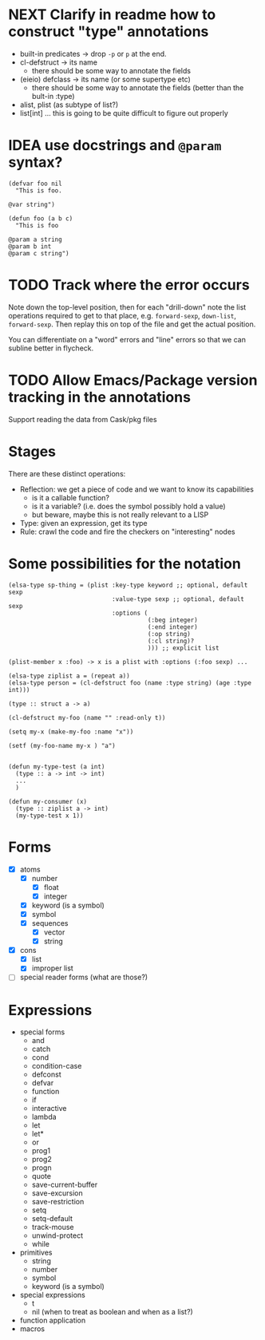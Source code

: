 * NEXT Clarify in readme how to construct "type" annotations
- built-in predicates -> drop =-p= or =p= at the end.
- cl-defstruct -> its name
  - there should be some way to annotate the fields
- (eieio) defclass -> its name (or some supertype etc)
  - there should be some way to annotate the fields (better than the bult-in :type)
- alist, plist (as subtype of list?)
- list[int] ... this is going to be quite difficult to figure out properly

* IDEA use docstrings and =@param= syntax?
#+BEGIN_SRC elisp
(defvar foo nil
  "This is foo.

@var string")

(defun foo (a b c)
  "This is foo

@param a string
@param b int
@param c string")
#+END_SRC

* TODO Track where the error occurs

Note down the top-level position, then for each "drill-down" note the
list operations required to get to that place, e.g. =forward-sexp=,
=down-list=, =forward-sexp=.  Then replay this on top of the file and
get the actual position.

You can differentiate on a "word" errors and "line" errors so that we
can subline better in flycheck.
* TODO Allow Emacs/Package version tracking in the annotations
Support reading the data from Cask/pkg files
* Stages

There are these distinct operations:

- Reflection: we get a piece of code and we want to know its capabilities
  - is it a callable function?
  - is it a variable? (i.e. does the symbol possibly hold a value)
  - but beware, maybe this is not really relevant to a LISP
- Type: given an expression, get its type
- Rule: crawl the code and fire the checkers on "interesting" nodes
* Some possibilities for the notation
#+BEGIN_SRC elisp
(elsa-type sp-thing = (plist :key-type keyword ;; optional, default sexp
                             :value-type sexp ;; optional, default sexp
                             :options (
                                       (:beg integer)
                                       (:end integer)
                                       (:op string)
                                       (:cl string)?
                                       ))) ;; explicit list

(plist-member x :foo) -> x is a plist with :options (:foo sexp) ...

(elsa-type ziplist a = (repeat a))
(elsa-type person = (cl-defstruct foo (name :type string) (age :type int)))

(type :: struct a -> a)

(cl-defstruct my-foo (name "" :read-only t))

(setq my-x (make-my-foo :name "x"))

(setf (my-foo-name my-x ) "a")


(defun my-type-test (a int)
  (type :: a -> int -> int)
  ...
  )

(defun my-consumer (x)
  (type :: ziplist a -> int)
  (my-type-test x 1))
#+END_SRC
* Forms

- [X] atoms
  - [X] number
    - [X] float
    - [X] integer
  - [X] keyword (is a symbol)
  - [X] symbol
  - [X] sequences
    - [X] vector
    - [X] string
- [X] cons
  - [X] list
  - [X] improper list
- [ ] special reader forms (what are those?)

* Expressions

- special forms
  - and
  - catch
  - cond
  - condition-case
  - defconst
  - defvar
  - function
  - if
  - interactive
  - lambda
  - let
  - let*
  - or
  - prog1
  - prog2
  - progn
  - quote
  - save-current-buffer
  - save-excursion
  - save-restriction
  - setq
  - setq-default
  - track-mouse
  - unwind-protect
  - while
- primitives
  - string
  - number
  - symbol
  - keyword (is a symbol)
- special expressions
  - t
  - nil (when to treat as boolean and when as a list?)
- function application
- macros
